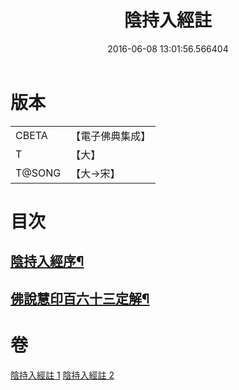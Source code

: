 #+TITLE: 陰持入經註 
#+DATE: 2016-06-08 13:01:56.566404

* 版本
 |     CBETA|【電子佛典集成】|
 |         T|【大】     |
 |    T@SONG|【大→宋】   |

* 目次
** [[file:KR6a0162_001.txt::001-0009b7][陰持入經序¶]]
** [[file:KR6a0162_002.txt::002-0024c2][佛說慧印百六十三定解¶]]

* 卷
[[file:KR6a0162_001.txt][陰持入經註 1]]
[[file:KR6a0162_002.txt][陰持入經註 2]]

